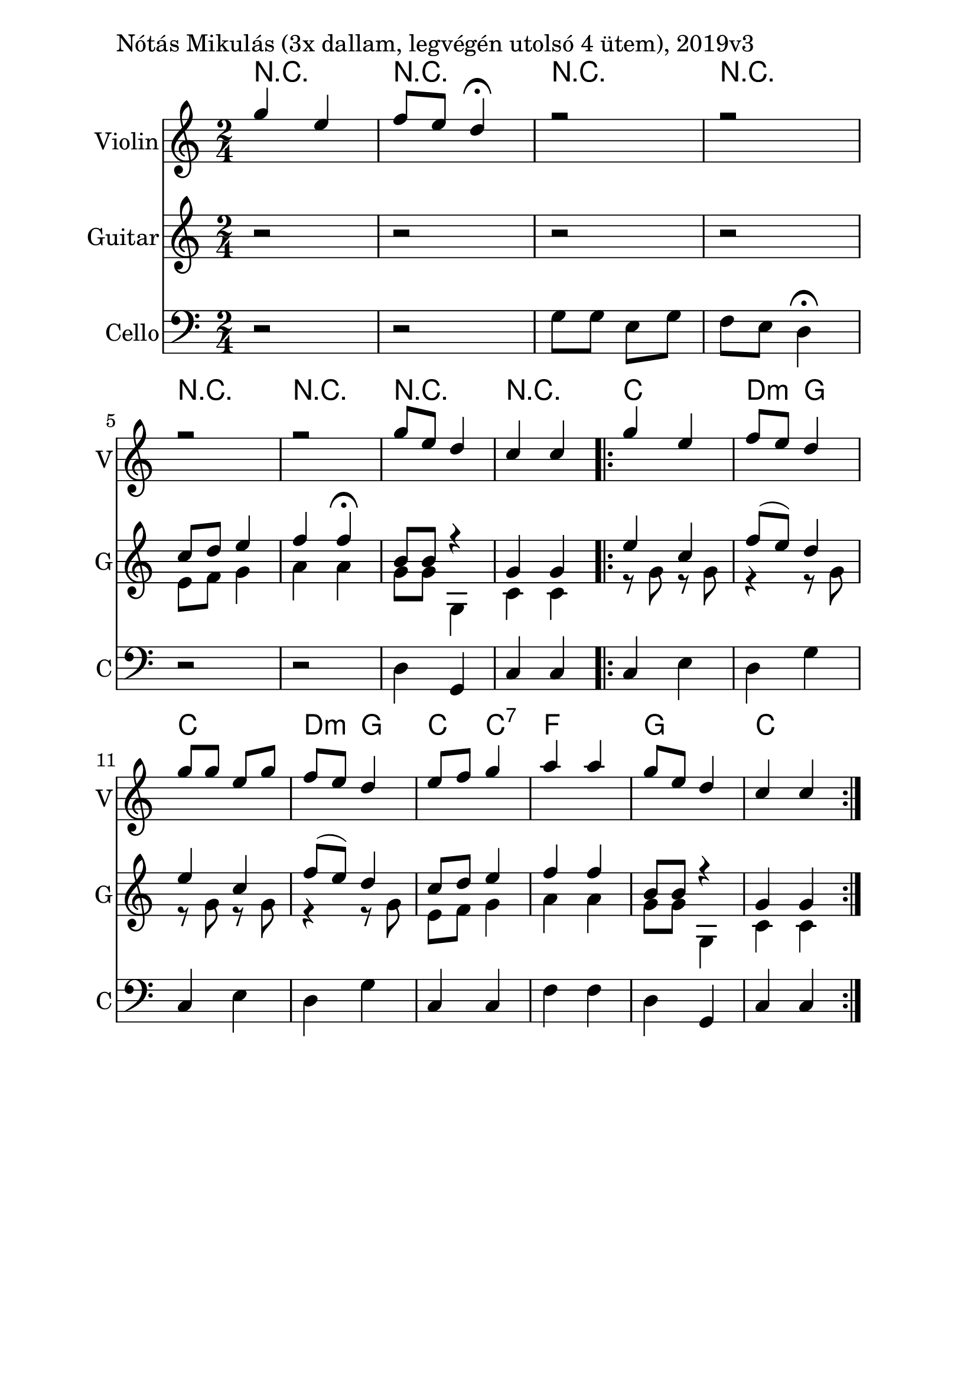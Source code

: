 \version "2.18.2"

\paper{
  indent=10\mm
  line-width=160\mm
  oddFooterMarkup=##f
  %oddHeaderMarkup=##f
  bookTitleMarkup = ##f
  %scoreTitleMarkup = ##f
}

#(set-global-staff-size 26)

\score {
  <<
    \context ChordNames { \chordmode {
     r2 | r2 |
     r2 | r2 |
     r2 | r2 |
     r2 | r2 |

     c2 | d4:m g |
     c2 | d4:m g |
     c4 c:7 | f2 |
     g2 | c2
    } }
    \new Staff \with {
      instrumentName = #"Violin"
      shortInstrumentName = #"V"
    } <<
      \new Voice \relative c' {
        \set midiInstrument = #"violin"
        \voiceOne
        \clef treble
        \key c \major
        \time 2/4
        g''4 e | f8 e d4\fermata |
        r2 | r2 | \break
        r2 | r2 |
        g8 e d4 | c4 c

        \repeat volta 2 {
          g'4 e | f8 e d4 |
          g8 g e g | f8 e d4
          e8 f g4 | a a |
          g8 e d4 | c4 c
        }
      }

    >>

    \new Staff \with {
      instrumentName = #"Guitar"
      shortInstrumentName = #"G"
    } <<
      \new Voice { \relative c' {
        \set midiInstrument = #"acoustic guitar (nylon)"
        %\voiceOne
        \clef treble
        \key c \major
        \time 2/4
        r2 | r2 |
        r2 | r2 |
        <<
          { c'8 d e4 | f4 f\fermata |
            b,8 b r4 | g4 g4 |
          }
          \\
          { e8 f g4 | a4 a |
            g8 g g,4 | c4 c |
          }
        >>
        \oneVoice

        \repeat volta 2 {
          <<
            { e'4 c | f8 (e) d4 |
              e4 c | f8 (e) d4 |
              c8 d e4 | f4 f |
              b,8 b r4 | g4 g4 |
            }
            \\
            { r8 g8 r g | r4 r8 g |
              r8 g8 r g | r4 r8 g |
              e8 f g4 | a4 a |
              g8 g g,4 | c4 c |
            }
          >>
        }

      } }
    >>

    \new Staff \with {
      instrumentName = #"Cello"
      shortInstrumentName = #"C"
    } <<
      \new Voice { \relative c' {
        \set midiInstrument = #"cello"
        %\voiceOne
        \clef bass
        \key c \major
        \time 2/4
        r2 | r2 |
        g8 g e g | f8 e d4\fermata |
        r2 | r2 |
        d4 g, | c4 c

        \repeat volta 2 {
        c4 e | d4 g |
        c,4 e | d4 g |
        c,4 c | f4 f |
        d4 g, | c4 c }
      } }
    >>

  >>
  \layout {}
  \midi {
    \context {
      \Staff
      \remove "Staff_performer"
    }
    \context {
      \Voice
      \consists "Staff_performer"
    }
    \context {
      \Score
      tempoWholesPerMinute = #(ly:make-moment 100 4)
    }
  }

  \header { piece = "Nótás Mikulás (3x dallam, legvégén utolsó 4 ütem), 2019v3" }

}
